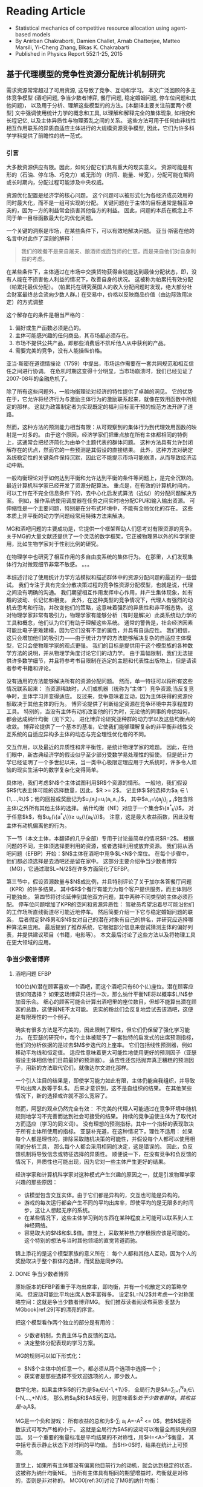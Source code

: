 * Reading Article
- Statistical mechanics of competitive resource allocation using agent-based models
- By Anirban Chakraborti, Damien Challet, Arnab Chatterjee, Matteo Marsili, Yi-Cheng Zhang, Bikas K. Chakrabarti
- Published in Physics Report 552:1-25, 2015

** 基于代理模型的竞争性资源分配统计机制研究

  需求资源常常超过了可用资源, 这导致了竞争、互动和学习。
  本文广泛回顾的多主体竞争模型 (酒吧问题, 争当少数者博弈, 餐厅问题, 稳定婚姻问题, 停车位问题和其他问题)，
  以及用于分析、理解这些模型的的方法。[本翻译主要关注前面两个模型]
  文中强调使用统计力学的概念和工具, 以理解和解释完全的集体现象,
  如相变和长程记忆, 以及主体异质性与物理紊乱之间的关系。
  这些方法可用于任何由非线性相互作用联系的异质自适应主体进行的大规模资源竞争模型,
  因此，它们为许多科学学科提供了前瞻性的统一范式。

*** 引言
大多数资源供应有限。因此，如何分配它们具有重大的现实意义。
资源可能是有形的（石油、停车场、巧克力）或无形的（时间、能量、带宽），分配可能在瞬间或长时期内，分配过程可能涉及中央权威。

资源优化配置是经济学的核心问题。
这个问题可以被形式化为各经济成员效用的同时最大化，而不是一组可实现的分配。
关键问题在于主体的目标通常是相互冲突的，因为一方的利益常会损害其他各方的利益。 因此，问题的本质在概念上不同于单一目标函数最大化的优化问题。

一个关键的洞察是市场，在某些条件下，可以有效地解决问题。
亚当·斯密在他的名言中对此作了深刻的解释：
#+begin_quote
我们的晚餐不是来自屠夫、酿酒师或面包师的仁慈，而是来自他们对自身利益的考虑。
#+end_quote

在某些条件下，主体通过在市场中交换货物获得金钱能达到最佳分配状态，即，没有人能在不损害他人利益的情况下，改善自身的状况。
这被称为帕累托有效分配（帕累托最优分配）。
(帕累托在研究英国人的收入分配问题时发现，绝大部分社会财富最终总会流向少数人群。)
在交易中，价格以反映商品价值（由边际效用决定）的方式调整

这个解存在的条件是相当严格的：
1. 偏好或生产函数必须是凸的。
2. 主体可能感兴趣的任何商品，其市场都必须存在。
3. 市场不提供公共产品，即那些消费后不排斥他人从中获利的产品。
4. 需要完美的竞争，没有人能操纵价格。
亚当·斯密在道德情操论（1759）中提出，市场运作需要在一套共同规范和相互信任之间进行协调。
在危机时期这变得十分明显，当市场崩溃时，我们已经见证了2007-08年的金融危机了。

除了所有这些问题外，一般均衡理论对经济的特性提供了卓越的洞见。
它的优势在于，它允许将经济行为与激励主体行为的激励联系起来，就像在效用函数中所规定的那样。
这就为政策制定者为实现既定的福利目标而干预的规范方法开辟了道路。

然而，这种方法的预测能力相当有限：从可观察到的集体行为到代理效用函数的映射是一对多的。
由于这个原因，经济学家们把重点放在所有主体都相同的特例上，这通常会把经济简化为由单个主题代表的群体问题。
这种方法具有允许封闭解存在的优点，然而它的一些预测是其假设的直接结果。
此外，这种方法对确定系统稳定性的关键条件保持沉默，因此它不能提示市场可能崩溃，从而导致经济活动中断。

一般均衡理论对于如何达到平衡和允许达到平衡的条件等问题上，是完全沉默的。
最近计算机科学家已经开发了资源分配算法。
重点是，在有效的计算机时间内，可以工作在不完全信息条件下的，去中心化启发式算法（近似）的分配问题解决方案。
例如，操作系统使用调度器在任务之间实时地分配CPU和输入输出资源。
可伸缩性是一个主要问题，特别是在分布式环境中，不能有全局优化的存在。
这些本质上非平衡的动力学问题经常用特殊方法来解决。

MG和酒吧问题的主要成功是，它提供一个框架帮助人们思考对有限资源的竞争。
关于MG的大量文献还提供了一个灵活的数学框架，它正被物理界以外的科学家使用，比如生物学家对于性别比例的研究。

在物理学中也研究了相互作用的多自由度系统的集体行为。
在那里，人们发现集体行为对微观细节非常不敏感。
。。。

本综述讨论了使用统计力学方法模拟和描述群体中的资源分配问题的最近的一些尝试。
我们专注于具有完全分散决策过程的竞争性资源分配模型，也就是说，代理之间没有明确的沟通。
我们期望相互作用发挥中心作用，并产生集体现象，如有趣的波动、长记忆和相变。
此外，在这种类型的竞争情况下，代理人有强烈的动机去思考和行动，并改变他们的策略，这意味着强烈的异质性和非平衡态势。
这对物理学家非常有吸引力，物理学家有能够分析（有时是解决）此类系统动力学的工具和概念，他们认为它们有助于理解这些系统。
通常的警告是，社会经济因素可能比电子更难建模，因为它们没有不变的属性，并具有自适应性。
我们相信，这只会增加他们的吸引力——由于统计力学的方法能够解决复杂的自适应主体模型，它只会使物理学家的观点更强。
我们的目标是提供用于这个模型族的各种数学方法的说明，并从物理学角度讨论它们的动力学。
由于篇幅限制，我们无法提供许多数学细节，并且将参考书目限制在选定的主题和代表性出版物上，但是请读者参考书籍和评论。

没有通用的方法能够解决所有的资源分配问题。
然而，单一特征可以将所有这些情况联系起来：
    当资源稀缺时，人们或机器（统称为“主体”）竞争资源;当反复竞争时，主体学习并变得适应。
反过来，竞争意味着互动，因为主体获得的资源份额取决于其他主体的行为。
博弈论提供了判断给定资源在竞争环境中共享程度的工具。
特别的，当没有主体有动机改变他的行为时，无论他的同事的命运如何，都会达成纳什均衡（见下文）。
进化博弈论研究亚种群的动力学以及这些均衡点的收敛。
博弈论提供了一个基本的基准，它使我们能够理解复杂的非平衡非线性交互系统的自适应异构多主体的动态与完全理性优化者的不同。

交互作用，以及最近的异质性和非平衡性，是统计物理学家的难题。
因此，在他们眼中，新古典经济学的假设似乎至少部分受数学易处理性的驱使。
但是统计力学已经证明了一个多世纪以来，当一类中心极限定理应用于大系统时，许多令人烦恼的现实生活中的数学复杂化变得简单。

具体地，我们考虑$N$个主体试图利用$R$个资源的情形。
一般地，我们假设$R$代表主体可能的选择数量，因此，$R >= 2$。
记主体$i$的选择为$a_{i} \in \{1,...,R\}$；他的回报或奖励记为$u_{i}(a_{j})=u_{i}(a_{i},a_{-i})$，
其中$a_{-i}=\{a_j\}_{j \ne i}$包含除主体i之外所有其他主体的选择。
纳什均衡（NE）对应于一个集合$\{a^{*}_{k}\}$，
对于任意$k$，有$u_{k}(\{a^{*}_{k}\})\ge u_{k}(\{a_{k}\})$。
注意，这是最大收益函数，因此没有主体有动机偏离他的行为。

下一节（本文主体，本翻译的几乎全部）专用于讨论最简单的情况$R=2$。
根据问题的不同，主体须选择要利用的资源，或者选择利用或放弃资源。
我们将从酒吧问题（EFBP）开始：$N$主体在酒吧中竞争$L<N$个席位。
在每个步骤中，他们都必须选择是去酒吧还是留在家中。
这部分主要介绍争当少数者博弈（MG），它通过取$L=N/2$在许多方面简化了EFBP。

第三节中，假设资源数量与$N$成比例，并且特别评论了关于加尔各答餐厅问题（KPR）的许多结果，
其中$R$个餐厅有能力为每个客户提供服务，而主体则尽可能独处。
第四节将讨论延伸到其他双方问题，其中两种不同类型的主体必须匹配。
停车位问题增加了KPR的空间和资源异质性：
驾驶员希望沿着尽可能沿他们的工作场所直线街道尽可能近地停车。
然后简要介绍一下它与稳定婚姻问题的联系，
后者假定$N$男和$N$女对自己的潜在对象有自己的排名，并研究应选择哪种算法来应用。
最后提到了推荐系统，它根据部分信息来尝试猜测主体的偏好列表，并提供建议项目（书籍，电影等）。
本文最后讨论了这些方法以及将物理工具在更大领域的应用。


*** 争当少数者博弈
**** 酒吧问题 EFBP
100位($N$)潜在顾客喜欢一个酒吧，而这个酒吧只有60个($L$)座位。潜在顾客应该如何选择？
如果这场博弈只进行一次，那么纳什平衡NE将以概率$L/N$参加音乐会。
细心的顾客可能会计算出酒吧里的座位数目，但却不能算出潜在顾客的总数，这使得NE不太可能。
忠实的粉丝们会反复地尝试去该酒吧，这便是有限理性的一个例子。

确实有很多方法是不完美的，因此限制了理性，但它们仍保留了强化学习能力。
在亚瑟的研究中，每个主体被赋予了一套独特的启发式的出席预测指标，他们的分析依据的是过去$M$步迭代的上座率。
它们包括线性预测器，例如移动平均线和恒定值。
适应性意味着更大可能性地使用更好的预测因子（亚瑟假设主体相信他们目前最好的预测器）。
适应性还包括抛弃真正糟糕的预测因子，用新的方法取代它们，就像达尔文进化那样。

一个引人注目的结果是，即使学习能力如此有限，主体仍能自我组织，并导致平均出席人数等于$L$。
后来才意识到，这不是自组织的结果。
在其他某些情况下，新的选择或许就不那么宽容了。

然而，阿瑟的观点仍然完全有效：
不完美的代理人可能通过在竞争环境中随机规则地学习不完善而达到社会可接受的结果。
持续的竞争迫使主体为了取代对方而适应（学习的同义词）。
没有理想的预测指标，其中一个指标的表现取决于所有主体所使用的指标。
亚瑟补充道，在这种情况下，理性不适用：
如果每个人都是理性的，排除采取随机决策的可能性，并假设每个人都可以使用相同的分析工具，
那么每个人都会采用相同的决定，这是错误的。
因此，负反馈机制将导致信念或特征选择的异质性。
顺便说一下，在没有竞争和负反馈的情况下，异质性也可能出现，因为它对一些主体产生更好的结果。

经济学家和计算机科学家对这种模式产生兴趣的原因之一，就是引发物理学家兴趣的那些原因：
- 该模型包含交互实体。由于它们都是异构的，交互也可能是异构的。
- 游戏的每次运行都会产生不同的平均出席率，即使平均的是无限多的时间步，这让人想起无序的系统。
- 在某些情况下，这些主体学习到的东西在某种程度上可能可以联系到人工神经网络。
- 容易取大的$N$和$L$值。直觉上，采取某种热力学极限应该是可能的。这个特别的想法与当时其他领域的直觉背道而驰。
锦上添花的是这个模型家族的意义所在：
每个人都和其他人互动，因为个人的奖励取决于整个群体的选择，而奖励是同步的。

**** DONE 争当少数者博弈

原始版本的EFBP着重于平均出席率，即均衡，并有一个松散定义的策略空间。
但波动可能比平均出席人数丰富得多。
设定$L=N/2$并考虑一个对称策略空间：这就是争当少数者博弈MG。
我们推荐读者阅读布莱恩·亚瑟为MGbook[ref:29]写的漂亮的序言。

把这个模型看作两个独立的部分是有用的：
- 少数者机制，负责主体与负反馈的互动。
- 决定整体分配表现的学习方案。

MG的规则可以如下形式化：
- $N$个主体中的任意一个，都必须从两个选项中选择一个；
- 获奖者是那些选择不受欢迎选项的人，即少数人。
数学化地，如果主体$i$的行为是$a_{i}\in\{-1,+1\}$，
全局行为是$A=\sum_{j=1}^{N}a_{j}\in\{-N,...,+N\}$，
那么若$a_{i}$和$A$反号，则意味着$i$处于少数者群体，其收益是$-a_{i}A$。

MG是一个负和游戏：
所有收益的总和为$-\sum_{i} a_{i} A=-A^2 <= 0$，若$N$是奇数该式可写为严格的小于。
这就是全局行为$A$的波动可以衡量全局损失的原因。
另一个重要的衡量标准是平均结果的不对称性，用$H=<A>^{2}$衡量，
其中括号表示静止状态下对时间的平均值。
当$H>0$时，结果在统计上可预测。

直觉上，如果所有主体都没有偏离他目前行为的动机，就会达到稳定的状态，这被称为纳什均衡NE。
当所有主体具有相同的期望增益时，均衡就是对称的，否则是非对称的。
MC00[ref:30]讨论了MG的纳什均衡：
- 当所有主体都投掷硬币选择他们的动作时，获得一个对称的NE。
  它对应于$\sigma^{2} = <A^{2}> =N$，这会产生不完美的分配效率。
  另一个对称NE对应于$A=0$的情况（$N$为偶数时）。
- 当$N$为奇数时，若$|A|=1$则获得不对称NE。
  当$n$个主体选择$-1$，$n$个选择$+1$，而剩下的$N-2n$个随机选择时，就会达到这样的均衡。
  类似的均衡有很多。

\subsubsection{Re-inforcement learning and allocation efficiency}
Simple Markovian learning schemes are well suited to familiarize
oneself with the interplay between learning and fluctuations in MGs.
Learning from past actions depends on receiving positive or negative
payoffs, reinforcing good actions and punishing bad ones.  In minority
games, as mentioned earlier, the reward to agent $i$ is $-a_{i}A$. More generally,
  the rewards may be $-a_iG(A)$ where $G$ is an odd function. The original
  game had a sign payoff, i.e. $-a_i\textrm{sign (A)}$, but linear
  payoffs are better suited to mathematics, since they are less
  discontinuous \cite{Oxf1,CMZe00}. Since learning implies playing
repeatedly, it is wise to store some information about the past in a
register usually called the score. After $t$ time steps, the score of
agent $i$ that corresponds to playing $+1$ is
\begin{equation}\label{eq:U_i_M0}
U_{i}(t+1)=-\sum_{t'=1}^{t}\frac{A(t')}{N}=U_{i}(t)-\frac{A(t)}{N}.
\end{equation}
Reinforcement learning is achieved if the probability that agent $i$
plays $+1$ increases when $U_{i}$ increases and vice-versa. It is
common to take a logit model \cite{McFadden},
\begin{equation}\label{eq:PplusP1}
P[a_{i}(t)=+1]=\frac{1+\tanh[\Gamma U_{i}(t)]}{2},
\end{equation}
where $\Gamma$ tunes the scale of reaction to a change of score; in
other words, it is a learning rate. The limit of very reactive agents
$\Gamma\to\infty$ corresponds to Arthur's prescription of playing the
best action at each time step. This defines a simple MG model
introduced and studied in
\textcite{MC00,MarsiliMinMaj,mosetti2006minority,CAM08}. If all the agent scores
start with the same initial condition, they all have the same score
evolution; hence, the dynamics of the whole system is determined by
Eq. \eqref{eq:U_i_M0} without indices $i$,  whose fixed point $U^*=0$ is unstable if $\Gamma>\Gamma_c=2$. In this case, learning takes place too rapidly; a
finite fraction of agents reacts strongly to random fluctuations and
herds on them. This produces bimodal $A$, hence $\sigma^ 2\propto
N^2$. On the other hand, if $\Gamma<\Gamma_c$, fluctuations are of
binomial type, $\sigma^2\propto N$.  To perform better, the agents must
behave in a different way. For instance, more heterogeneity is good: the more non-uniform the initial conditions $U_i(0)$, the smaller $\sigma^2$ and the higher $\Gamma_c$ \cite{MarsiliMinMaj}.

The simple model described above does reach a symmetric equilibrium
which is not of the Nash type; one can think of it as a competitive
equilibrium. How to maximize efficiency is a recurrent theme in the
literature (see Chapter 5 of \textcite{MGbook}). A seemingly small
modification to the learning scheme described helps the agents reach
an asymmetric NE; the key point is self-impact: when evaluating the
performance of the choices $+1$ and $-1$, the agents should account for
their own impact on their payoff. More precisely, the payoff is
$-a_iA=-a_i(a_i+\sum_{j\ne i}a_j)=-1+A_{-i}$, where $A_{-i}=\sum_{j\ne
  i}a_j$: the chosen action on average yields a smaller payoff than
the other one, a generic feature of negative feedback
mechanisms. This is why \textcite{MC00} proposed to modify Eq.\ \eqref{eq:U_i_M0} into
$$ U_{i}(t+1)=U_{i}(t)-\frac{A(t)-\eta a_i(t)}{N},
$$ where $\eta$ allows agent $i$ to discount his own contribution; as
soon as $\eta>0$, the agents reach an optimal asymmetric NE ($|A|=1$).

There is a simpler way to obtain a similar result, however: laziness
(or inertia).  \textcite{Reents} assume that the agents in the
minority do not attempt to change their decision, while those in the majority do
so with fixed probability $p$. The process being Markovian, a full
analytical treatment is possible. Since there are $\frac{N+|A|}{2}$
losers, the number of agents that invert their decisions is proportional to
$pN$. Accordingly, the three regimes described above still exist
depending on $pN$.

Quite nicely, the agents never need to know the precise value of
$A(t)$, only whether they won or not; in addition, the convergence time to
$|A|=1$ is of order $\log N$ when $pN\sim 1$. This performance comes
at a cost: the agents need to choose $p$ as a function of $N$, i.e.,
they need to know the number of players, which assumes some kind of
initial synchronization or central authority.


All the above approaches do not optimize the speed of convergence to
the most efficient state. \textcite{Dhar2011} noticed that for a given
$A(t)$ the probability of switching should be such that the expected
value of $A(t+1)$ is 0, which is achieved when
\begin{equation}
\label{eq:p_Dhar}
p(t)=\frac{|A(t)|-1}{N+|A(t)|}.
\end{equation}
This dynamics holds the current record for the speed of convergence to
$|A=1|$, which scales as $O(\log\log N)$ time steps. As an illustration $\log \log 1001 \simeq 2$.
 The price to pay was of course to give even more information
to the agents: computing $p(t)$ of Eq.\ \eqref{eq:p_Dhar} requires the
knowledge of $N$ and $|A(t)|$.  This kind of dynamics was
extended further in \textcite{Biswas2012}: replacing $|A|-1$ by
$q(|A|-1)$ in Eq.\ \eqref{eq:p_Dhar} allows a dynamical phase
transition to take place at $q_c=2$: when $q>q_c$,
$\sigma^2=\frac{q-q_c}{q}N^ 2$; when $1<q<2$, $|A|$ converges to 1 in
a time proportional to $(q_c-q)^{-1}$, which duly diverges at
$q=q_c$. A similar picture emerges when each agent has his own $q_i$.

Finally, all these types of simple conditional dynamics are very
similar to those proposed in the reinforcement learning literature \cite{sutton1998reinforcement},
although nobody ever made explicit connections. This point is
discussed further in Sec. \ref{sec:mg_alg}.

\subsubsection{Original Minority Game}
\label{sec:mg_std}


The original MG follows the setup of the EFBP: it adds a layer of
strategic complexity to this setup, as the agents choose which
predictors to use rather than what actions to take. More specifically,
a predictor $a$ specifies what to do for every state of the world (which was a vector of past attendance in the EFBP).
For the sake of simplicity, we assume that the set of the states of the world
has $P$ elements. A predictor is therefore a fixed function $a$ that transforms
every $\mu\in\{1,\cdots,P\}$ into a choice $a^\mu\in\{-1,+1\}$, which is nothing else than a vector of binary choices
that the literature on the
MG prefers to call strategies. There are $2^{P}$ of them. Since $P$ does not depend on $N$ in any way this ensures that  that one can define a proper
thermodynamic limit, in contrast with the EFBP. In addition, one already can predict that fluctuations
are likely to be large if there are many more agents than available
strategies: some strategies will be used by a finite fraction of
agents, leading to identical behavior, or herding.

 In the original MG, $\mu$ is a number corresponding to the binary
 encoding of the last $M$ past winning choices, $M$ being the history
 length, hence, $P=2^M$. Note that simple MGs discussed in Sec.
 \ref{sec:mg_P1} will be referred to as $P=1$ henceforth, since $M=0$.

Adaptivity consists of being able change one's behavior and is highly
desirable in a competitive setting. In the original MG, the agents need
therefore at least two strategies to be adaptive; for the sake of
simplicity, we shall only consider here agents with two strategies
$a_{i,s}$ where $s$ can take two values; it is advantageous to denote
them $s_{i}\in\{-1,+1\}$. The case $S>2$ is investigated in e.g.
\textcite{Savit2,MCZe00,CoolenS>2,AdemarS>2}.

In addition, the agents use reinforcement learning on the strategies,
not on the bare actions. One thus attributes a score $U_{i,s}$ to each
strategy $a_{i,s}$ that evolves according to
\begin{equation}\label{eq:U_i_M>0}
U_{i,s}(t+1)=U_{i,s}(t)-a_{i,s}^{\mu(t)}(t)\frac{A(t)}{N},
\end{equation}
where $A(t)=\sum_{i=1}^N a_{i,s_i(t)}^{\mu(t)}$ and $s_i(t)$ denotes
the strategy played by agent $i$ at time $t$. Using also a logit
model, as in Eq.~\eqref{eq:U_i_M0}, one writes for $S=2$
\begin{align}\nonumber
P[s_{i}(t)=+1]&=\frac{e^{\Gamma U_{i,+}(t)}}{e^{\Gamma
    U_{i,+}(t)}+e^{\Gamma U_{i,-}(t)}}\\ &=\frac{1+\tanh[\Gamma
    (U_{i,+}(t)-U_{i,-}(t))/2]}{2}\label{eq:PplusP>1}.
\end{align}

The original MG follows Arthur's `use-the-best' prescription, which
corresponds to $\Gamma\to\infty$, while finite $\Gamma$ was introduced
by \textcite{Oxf1} as an inverse temperature. Extrapolating the
results for $P=1$ in Sec. \ref{sec:mg_P1}, one expects some herding
for $\Gamma$ larger than some value provided that $N$ is ``large
enough''.

Equation \eqref{eq:PplusP>1} shows that the choice of a strategy only
depends on the difference of scores for $S=2$. It is therefore useful to
introduce $Y_i=\Gamma(U_{i,+}-U_{i,-})/2$ and
$\xi_{i}=(a_{i,+}-a_{i,-})/2$; Eq.\ \eqref{eq:U_i_M>0} then becomes
\begin{equation}\label{eq:q_i(t)}
Y_{i}(t+1)=Y_{i}(t)-\Gamma\xi_{i}^{\mu(t)}(t)\frac{A(t)}{N}.
\end{equation}
If one denotes $\omega_{i}=(a_{i,+}+a_{i,-})/2$, the individual action
can be written
\begin{equation}\label{eq:a_omega_xi_si}
a_i(t)=\omega_i^{\mu(t)}+\xi_i^{\mu(t)}s_i,
\end{equation}
 and thus  $A(t)=\sum_{i=1}^N\omega_i^{\mu(t)}+\sum_i\xi_i^{\mu(t)}s_i(t)$,
 which strongly suggests to introduce
 $\Omega^\mu=\sum_i\omega_i^{\mu(t)}$; finally
\begin{equation}\label{eq:A_Om_xi}
A(t)=\Omega^{\mu(t)}+\sum_{i=1}^N\xi_i^{\mu(t)}s_i(t).
\end{equation}

\begin{figure}
\includegraphics*[width=8.5cm]{fig1.pdf}
\caption{Scaled fluctuations $\sigma^2/N$ (filled symbols) and scaled
  predictability $H/N$ (open symbols) as a function of $\alpha=P/N$ for  $P=32$, 64 and 128 (circles, squares and diamonds,
  respectively); averages over 200 samples taken over $200P$ time steps after a waiting time of $200P$ time steps}
\label{fig:s2HRS}
\end{figure}
\textcite{Savit} showed that the control
parameter of the MG is $\alpha=P/N$. In other words, properly rescaled
macroscopic measurables are invariant at fixed $\alpha$ for instance
when both $P$ and $N$ are doubled; this opens the way to systematic
studies and to taking the thermodynamic limit. When performing
numerical simulations, too many papers overlook the need to account
first for the transient dynamics that leads to the stationary state,
and many more that this model has an intrinsic timescale,
$P$. Intuitively, this is because the agents need to explore all
answers from both their strategies in order to figure out which one is
better than the other one. As a rule of thumb, one is advised to wait
for $2000P/\Gamma$ iterations and to take averages over the next $2000P/\Gamma$, or $200P$ each for $\Gamma=\infty$
iterations, although this rough estimate is probably too small near a critical point
(see Sec. \ref{sec:signal-noise}).

Figure \ref{fig:s2HRS} reports scaled fluctuations $\sigma^2/N$ for
various values of $P$ as function of $\alpha$. The generic features of
this kind of plot are the following:
\begin{enumerate}
\item The collapse is indeed excellent, up to finite size effects.
\item In the limit $\alpha\to\infty$, $\sigma^2\to N$, which
  corresponds to random strategy choices; since the latter are
  initially attributed randomly, the resulting actions are also random.
\item In the limit $\alpha\to0$, $\sigma^2\propto N^2$, which means
  that a finite fraction of agents is synchronized, i.e., herds.
\item There is a clear minimum of $\sigma^2/N$ at $\alpha\simeq0.4$
  whose precise location depends on $N$ (see also
  Fig. \ref{fig:signal-noise}).
\end{enumerate}


\textcite{Savit} also note that the average sign of $A$ conditional to
a given $\mu$ is zero for $\alpha<\alpha_c$ and systematically
different from zero for $\alpha>\alpha_c$, which means that there is some predictability in the asymmetric phase.
 Denoting the average of $A$
conditional to $\mu$ as $\left<A|\mu\right>$, one defines a smoother conditional predictability
\begin{equation}\label{eq:H_def}
H=\frac{1}{P}\sum_{\mu=1}^P\left<A|\mu\right>^2.
\end{equation}
 Figure \ref{fig:s2HRS}
reports the behavior of $H/N$ as a function of $\alpha$: there is a
transition at $\alpha_c$ where $H$ is cancelled. In addition $H/N$ behaves in a smooth way close to the transition $\alpha-\alpha_c\ll1$. Since $H$ is a
measure of asymmetry, this behavior is in fact tell-tale of a  second-order phase
transition with broken symmetry. Accordingly, the two phases are known
as {\em symmetric }($H=0$) and {\em asymmetric} ($H>0$), or
(un-)predictable.
\begin{figure}
\includegraphics*[width=8.5cm]{fig2.pdf}
\caption{\label{fig:s2gamma} Scaled fluctuations $\sigma^2/N$ as a
  function of $\Gamma$ at $\alpha=0.1$. Inset: $\sigma^2/N$ vs $\Gamma$; continuous line: prediction from Eq. \eqref{eq:s2_gamma}. Averages of 100 samples.
  From \textcite{MC01}.}
\end{figure}

Provided that the agents are given look-up tables, the presence of a
phase transition is very robust with respect to changes in the choice
of strategies and various sources of noise in the decision-making process.
 \textcite{galla2008transition} show that MGs with look-up
tables $a^\mu$ undergo this kind of phase transition as long as a
finite fraction of the agents behaves as those of the original MG. The
stationary state does not depend on the value of $\Gamma$
 in the asymmetric phase, nor does the location of the phase transition. This is remarkable, as this
parameter was introduced as an inverse temperature, but it is not able to cause a phase transition. In fact,
it is rather the time scale over which the agents average the
fluctuations of their $Y_i$s. In the symmetric phase, however, as
shown in Fig.\ \ref{fig:s2gamma}, the fluctuations decrease when
$\Gamma$ decreases \cite{DosiExp,Oxf1}; this is because adding noise
to the decision process breaks the herding tendency of the agents by
decreasing the sensitivity of the agents to fluctuations of their
payoffs, exactly as in the $P=1$ case. Even more, one can show (see Sec.~\ref{sec:signal-noise})
that the dynamics becomes deterministic when $\Gamma\to0$. In this
limit $\sigma^2/N<1$ for all values of $\alpha$ \cite{MC01}.

Initial conditions, i.e., initial score valuations, have an influence
only the stationary state of the symmetric phase, i.e., on the
emergence of large fluctuations \cite{dhulst2000strategy,Moro1}. The
insights of the $P=1$ case are still valid \cite{MarsiliMinMaj}: large
fluctuations are killed by sufficiently biased initial
conditions. This point will be discussed again in Sec.
\ref{sec:mg_maths}.


\subsection{Mathematical approaches}
Statistical mechanics has been applied successfully to two-player
games that have a large number of possible choices
\cite{galla2013complex,berg1998matrix,berg2000statistical}. The MG
case is exactly the opposite: two choices, but very many players, with
proportionally many states of the world.

\label{sec:mg_maths}
\subsubsection{Algebra: why is there a critical point?}
\label{sec:mg_alg}
Before understanding why $H=0$ for $\alpha<\alpha_c$, it is wise to
investigate why $H=0$ is possible at all \cite{MC01}. From Eq.~\eqref{eq:H_def},
setting $H=0$ requires all conditional averages to be zero, i.e.,
$\left<A|\mu\right>=0$, i.e., from Eq.\ \eqref{eq:A_Om_xi},
\begin{equation}\label{eq:Amu_eq_Om}
\sum_i\xi_i^\mu \left<s_i\right>=-\Omega^\mu.
\end{equation}
It helps thinking of $\left<s_i\right>$ as a continuous variable
$m_i\in[-1,1]$: achieving $H=0$ requires to solve a system of $P$
linear equations of $N$ variables.

This set of equations yields surprisingly many insights on the
stationary state of minority game-like models:

\begin{enumerate}
\item The fact that $\alpha_c\simeq 0.4 < 1$ means that one needs more that $P$ variables to
  solve this set of equations; this is because the $m_i$s are bounded.
\item The control parameter is the ratio between the number of equations and the number
of variables, $P/N$, and not $2^P/N$, i.e., the total
  number of possible strategies per agent.
\item $m_i=0$ $\forall i$ is always a solution if all
  $\Omega^\mu=0$. In other words, if all the agents have two opposite
  strategies, one predicts that $\sigma^2/N=1$ for $\alpha>\alpha_c$,
  and that $\alpha_c=1$; the exact solution confirms this intuition
  \cite{MMM}. What happens for $\alpha<\alpha_c$ is similar whatever
  the distribution of $\Omega^\mu$: the degrees of freedom not needed
  to cancel $H$ allow the agents to herd and synchronize; as a
  consequence, $\sigma^2\propto N^2$.
\item Since $m_i$s are bounded, some agents have $|m_i|=1$ when the
  equations are not satisfied: those agents always play the same
  strategy. They are fittingly called \emph{frozen} \cite{CM99}. Once
  frozen, the contribution of an agent is fixed, hence can be
  incorporated into the fields $\Omega^\mu$. Accordingly, the number
  of degrees of freedom decreases; denoting the fraction of frozen
  agents by $\phi$, the remaining number of degrees of freedom is
  $(1-\phi)N$. At $\alpha_c$, the number of degrees of freedom  must equate $P$,
  i.e., $\alpha_c=1-\phi_c$ \cite{MCZe00,MC01}. This intuition is confirmed by the exact
  solution of the model (see Sec. \ref{sec:replica}).
\item This set of equations specifies which subspace is spanned by the
  dynamic variables in the stationary state
  \cite{MC01}. \textcite{GallaClubbing} noted that as long as the
  dynamics is of the form $Y_i(t+1)=Y_i(t)-\xi_i^\mu F(A(t))$ for some
  function $F$, a similar set of equations is solved by the dynamics;
  however, if $A$ acquires dependence on $i$, or if $Y(t)$ is multiplied by a discount factor, or if a
  constant is added to the payoff, no such set of equations holds and
  no phase transition is found.
\end{enumerate}


\subsubsection{Continuous time}
\label{sec:mg_continuoustime}
\textcite{MC01} derive the continuous-time limit of
Eq.\ \eqref{eq:q_i(t)}. The key idea is to average the payoffs to
agents in a time window of length proportional to the intrinsic time
scale of the system, $P/\Gamma$, thus, to define the continuous time
$\tau=\Gamma t/N$.\footnote{\textcite{Moro1} derives an effective
  dynamics without taking timescales into account, which reproduces the global behavior of $\sigma^2/N$ approximately.} In the
thermodynamic limit, at fixed $\alpha$, $\tau$ becomes
continuous. Finally, setting $y_i(\tau)=\lim_{N,P\to\infty} Y_i(t)$,
one finds
\begin{align}\label{eq:dy}
\frac{dy}{d\tau}&=-\overline{\xi_{i}^\mu\left<A(\tau)|\mu\right>}_y+\zeta_i\\ &=h_i+
\sum_j J_{i,j}\tanh(y_j)+\zeta_i,
\end{align}
where the average $\left<.\right>_y$ is over the distribution of the
$m_i$s at time $\tau$, i.e., depends on the $y_i$s at time $\tau$,
$h_i=\frac{1}{P}\sum_\mu \xi^\mu\Omega^\mu=\overline{\xi^\mu\Omega^\mu}$ and
$J_{i,j}=\overline{\xi_i^\mu\xi_j^\mu}$ and the noise term is
\begin{align}
\left<\zeta_i(\tau)\right>&=0\\ \left<\zeta_i(\tau)\zeta_j(\tau')\right>&=\frac{\Gamma}{N}\overline{\xi_i^\mu\xi_j^\mu\left<A^2|\mu\right>_y\delta(\tau-\tau')}.
\end{align}
This shows that  the dynamics becomes deterministic when $\Gamma=0$,.

The autocorrelation of the noise term does not vanish in the
thermodynamic limit. Even more, it is proportional to the
instantaneous fluctuations, which makes sense: this reflects the
uncertainty faced by the agents, which is precisely $\sigma^2$. This
is in fact a powerful feedback loop and is responsible for the
build-up of fluctuations near the critical point. Deep in the
asymmetric phase, this feedback is negligible, thus
$\overline{\xi_i\xi_j\left<A^2\right>_y}\simeq
J_{i,j}\,\overline{\left<A^2\right>_y}\simeq J_{i,j} \sigma^2$ is a good approximation, which consists of equating the instantaneous volatility to the stationary
volatility. This is fact is a very good approximation over the whole range of $\alpha$.
The noise autocorrelation takes then a form familiar to
physicists,
\begin{equation}
\left<\zeta_i(\tau)\zeta_j(\tau')\right>\simeq
2TJ_{i,j}\delta(\tau'-\tau), \textrm{ with
}T=\frac{\Gamma\sigma^2}{2N}.
\end{equation}
This effective theory is self-consistent: $T$ depends on $\sigma$,
which depends on $y_i$, which depends on $T$. The probability
distribution function $P(\{y_i\})$ in the stationary state is given in
\textcite{MC01}.

The derivation of continuous-time dynamics makes it possible to apply
results from the theory of stochastic differential equations. Using
Veretennikov's theorem \cite{veretennikov2000polynomial},
\textcite{ortisi2008polynomial} derives an upper bound to the speed of
convergence to the stationary state which expectedly scales as
$N/\Gamma$ for $\alpha>\alpha_c$.

\subsubsection{Signal-to-noise ratio, finite size effects and large fluctuations}
\label{sec:signal-noise}
Figure \ref{fig:signal-noise} shows the existence of finite-size
effects near $\alpha_c$. In particular, the larger the system size,
the smaller the minimum value of $\sigma^2/N$ and the smaller the
location of its minimum. To understand why this happens, one has to
take the point of view of the agents, i.e., of their perception of the
world, which is nothing else than Eq.\ \eqref{eq:dy}. The fluctuations
of the score of agents $i$ and $j$ become correlated via their noise
terms if the strength of the latter becomes comparable to that of their payoffs,
i.e., when $K\sqrt{\Gamma J_{i,j}\sigma^2/N}=\sqrt{H/P}$, where $K$ is
a proportionality factor. Since $J_{i,j}\propto P^ {-1/2}$, this
condition becomes, by incorporating $\sqrt{\Gamma}$ into $K$,
\begin{equation}
\frac{H}{\sigma^2}=\frac{K}{\sqrt{P}}.\label{eq:sign-noise-MG}
\end{equation}
\begin{figure}
\includegraphics*[width=8.5cm]{fig3.pdf}
\caption{\label{fig:signal-noise} Top panel: scaled fluctuations
  $\sigma^2/N$ as a function of $\alpha$ for increasing $P$; bottom
  panel: signal-to-noise ratio $H/\sigma^2$ from the exact solution
  together with continuous lines at $K/\sqrt{P}$; $K\simeq 0.39$. From
  \textcite{MGbook}.}
\end{figure}
$H$ and $\sigma^2$ are known from the exact solution for infinite
systems (see Sec.~\ref{sec:replica}). The above intuition is
confirmed by numerical simulations and the exact
solution (Fig.\ \ref{fig:signal-noise}): one sees that the intersection between $K/\sqrt{P}$ and the ratio
$H/\sigma^2$ given by the exact solution predicts the point at which
$\sigma^2/N$ deviates significantly from the exact solution, defined
as the locus of its minimum. Since $H\propto (\alpha-\alpha_c)^2$ for
$\alpha-\alpha_c\ll1$ (see Sec.
\ref{sec:replica}), the size of this region scales as
$N^{-1/4}$. Similar transitions are found in all MGs in which the
noise may acquire a sufficient strength, in particular in market-like
grand-canonical games (see Sec. \ref{sec:mg_markets}); the
procedure to find them is the same: derive continuous time equations,
compute the inter-agent noise correlation strength, and match it with
the drift term. This transition is ubiquitous: it happens
in any model underlaid by a minority mechanism when the agents do not
account for their impact.\footnote{A recent generic result about optimal learning and emergence of anomalous noise when nothing much remains to be learnt leads to comparable results \cite{patzelt2011criticality}.}


\subsubsection{Reduced set of strategies}

A naive argument suggests that herding should occur when a finite
fraction of agents adopt the same strategies, hence that $\alpha=2^
P/N$. The problem lies in the definition of ness: the fraction of
different predictions between strategies $a$ and $b$ is the Hamming
distance
\begin{equation}
d(a,b)=\frac{1+\frac{1}{P}\sum_\mu a^\mu b^\mu}{2}.
\end{equation}
For large $P$, two strategies do not differ by much if they differ by only
one of their predictions. \textcite{ZENews} defines three levels of
sameness: either same ($a=b$), opposite ($a=-b$), or uncorrelated
($d(a,b)=1/2$). Starting from an arbitrary strategy $a$, there are
exactly $2\times 2^M$ strategies that are either same, opposite, or
uncorrelated with $a$ and with each other \cite{CZ98}; this is called
the reduced strategy set (RSS). Forcing the agents to draw their
strategies from this set yields very similar
$\frac{\sigma^2}{N}(\alpha)$ \cite{CZ98}. Now, since
$\sigma^2=N+\sum_{i\ne j}\left<a_ia_j\right>$, the RSS allows to
decouple the correlation term into the contributions of uncorrelated,
correlated and anti-correlated agents; the latter two are known as
herds and anti-herds, or crowds and anti-crowds. Thus, the final value
of the fluctuations can be seen as the result of competition between
herding and anti-herding. This yields several types of analytical
approximations to the fluctuations that explain the global shape of
$\sigma^2/N$ as a function of $\alpha$. More generally, as it reduces
much the dimension of the strategy space, this approach simplifies the
dynamics of the model and allows one to study it in minute details; it
has been has been applied to a variety of extensions
\cite{JohnsonCrowds,JohnsonDeterministic,JohnsonCrowdsTheory,choe2004errordriventransition}.
In addition, when the agents only remember the last $T$ payoffs,
the whole dynamics is Markovian of order $T$; simple analytical formulations give many
insights about the origin of large fluctuations \cite{JohnsonHorizon,satinover2008cycles}.

\subsubsection{The road to statistical mechanics}

A great simplification comes from the fact
that the global shapes of $\sigma^2/N(\alpha)$ and $H/N(\alpha)$ are
mostly unchanged if one replaces the bit-string dynamics of $\mu$s
with random $\mu$ drawn uniformly with equal probability  \cite{Cavagna}.\footnote{It
  was initially believed that only the frequency distribution with
  which each $\mu$ appears had an influence on $H$ and $\sigma^2$
  \cite{CM00}, hence that $\sigma^2$ did not depend on the nature of
  histories in the symmetric phase. Later work showed that finite-size
  effects where responsible for this apparent independence and that
  periodic, random or real histories lead to different $\sigma^2/N$
  (see e.g. \textcite{hung2007effective}). Finally, the exact
  dynamical solution of MGs with real histories was derived in a
  rigorous way in \textcite{CoolenRealHistories}.}

In short, two methods are known to produce exact results: the replica
trick and generating functionals {\em \`a la}
\textcite{DeDominicis}. The replica trick is simpler but less
rigorous; in addition it requires to determine what quantity the
dynamics minimizes, which is both an advantage as this quantity
reveals great insights about the global dynamics and a curse as there
may be no discernible minimized quantity, precluding the use of this
method. Generating functionals consist of rigorous {\em ab initio} calculus
and does not require the knowledge of the minimized quantity, which is
both regrettable and a great advantage (invert the above statements about the replica calculus).
The following account aims at giving the spirit of these methods
and what to expect from them, i.e., their main results, their level of
complexity and their limitations.

For lack of space, we can only give the principles of the methods in
question. Detailed calculus is found in
\textcite{demartino2006statistical}, who deal with statistical
mechanics applied to multi-agent models of socio-economic systems,
\textcite{galla2006anomalous} who review anomalous dynamics in
multi-agent models of financial markets, and the two books on the MG
\cite{MGbook,CoolenBook}.

\subsubsection{Replica}
\label{sec:replica}
The drift term in Eq.\ \eqref{eq:dy} contains the key to determine the
quantity minimized by the dynamics: one can write
$2\overline{\xi_{i}^\mu\left<A\right>}_y=\frac{\partial H}{\partial m_i}$; therefore,
the predictability $H$ is akin to a potential. When $\Gamma=0$, the
dynamics is deterministic and $H$ is a Lyapunov function of the system
and is minimized; when $\Gamma>0$, $H$ still tends to its minimum. A
similar line of reasoning applies to non-linear payoffs $-a_ig(A)$ and
yields more intricate expressions \cite{MC01}.

Let us focus on linear payoffs. Given its mathematical definition, $H$
possesses a unique minimum as long as $H>0$, which determines the
properties of the system in the stationary state. Regarding $H$ as a
cost function, i.e., an energy, suggests to use a partition function
$Z=\textrm{Tr}_{\{m_i\}}e^{-\beta H}$, which yields the minimum of $H$
at zero temperature
\begin{equation}
\min_{\{m_i\}} H=-\lim_{\beta\to \infty}\frac{1}{\beta}\log Z.
\end{equation}
This only holds for a given realization of the game, i.e., for a given
set of agents, which is equivalent to fixed (quenched) disorder in the language of
physics. Averaging over all possible strategy attributions is easy in
principle: one computes
$\left<H\right>_{\{a_i\}}=-\lim_{\beta\to\infty}\frac{1}{\beta}\left<\log
Z\right>_{\{a_i\}}$. Averages of logarithms are devilishly hard to compute,
but the identity $\log Z = \lim_{n\to0}\frac{Z^n-1}{n}$ leaves some
hope: one is left with computing $\left<Z^n\right>_{\{a_i\}}$, which must be
interpreted as $n$ replicas of the same game running simultaneously, each
with its own set of variables. The limit
$n\to0$ is to not to be taken as annihilation, but as analytical
continuation.

Finally, one takes the thermodynamic limit, i.e., $P$, $N\to\infty$ at
fixed $P/N=\alpha$. In this limit, the fluctuations of global
quantities induced by different strategy allocations vanish: the system
is called {\em self-averaging}. In passing, this implies that numerical
  simulations require less samples as the size of the system decreases
  in order to achieve similar error bars.

As usual, one loves exponentials of linear terms when computing
partition functions.  $H$ is a sum of squared terms that are transformed
into linear terms averaged over  Gaussian auxiliary
variables. This finally yields
\begin{equation}
H_0=\lim_{N\to\infty}\frac{H}{N}=\frac{1+Q_0}{2(1+\chi)^2},
\end{equation}
where $Q_0=\lim_{N\to\infty}\frac{1}{N}\sum_{i=1}^Nm_i^2$ measures
strategy-use `polarization' and $\chi$ is the integrated `response' to a
small perturbation. These two quantities are defined as

\begin{align}
Q_0&=1-\sqrt{\frac{2}{\pi}}\frac{e^-\zeta^2}{\zeta}-\left(1-\frac{1}{\zeta^2}\right)\textrm{erf}\left(\frac{\zeta}{\sqrt{2}}\right),\\ \chi&=\frac{\textrm{erf}\left(\frac{\zeta}{\sqrt{2}}\right)}{\alpha-\textrm{erf}\left(\frac{\zeta}{\sqrt{2}}\right)},
\end{align}
where $\zeta$ is determined for $\alpha>\alpha_c$ by
\begin{equation}
\alpha=[1+Q_0(\zeta)]\zeta^2.
\end{equation}
Hence, $\zeta$ is a function of $\alpha$ and determines all the above quantities. Since $\zeta>0$, this equation is easily solved recursively by writing
$\zeta_{n+1}=\sqrt{\alpha/[1+Q_0(\zeta_n)]}$, with $\zeta_0=0.5$.

$H_0=0$ is only possible when $\chi=\infty$, i.e., when the response
function diverges. This happens at the phase transition, which implies
that
\begin{align}
\alpha_c&=\textrm{erf}\left(\frac{\zeta_c}{\sqrt{2}}\right)=0.3374\dots
\end{align}
and that $H\propto (\alpha-\alpha_c)^2$ near the critical point in the
asymmetric phase.

The full distribution of $m_i$ is given by
\begin{equation}
P(m)=\frac{\phi}{2}\delta(m-1)+\frac{\phi}{2}\delta(m+1)+\frac{\zeta}{\sqrt{2\pi}}e^{-(\zeta
  m)^2/2},
\end{equation}
where $\phi=\textrm{erfc}\left(\frac{\zeta}{\sqrt{2}}\right)$ is the
fraction of frozen agents. Incidentally, this confirms that
$\phi=1-\alpha_c$ at the critical point, as guessed in Sec.~\ref{sec:mg_alg}.

The fluctuations $\sigma^2_0=\lim_{N\to\infty}\sigma^2/N$ do not
depend on initial conditions for $\alpha>\alpha_c$ and are given by
\begin{equation}\label{eq:s2RS}
\sigma^2_0=H_0+\frac{1}{2}(1-Q_0).
\end{equation}
The more rigorous generating functionals discussed below reproduce all
the above equations and bring many more insights on the
dynamics. They also show in what limit Eq.\ \eqref{eq:s2RS} is
correct \cite{CoolenOnline}.

The case $\alpha<\alpha_c$ is more complex. The good news is that the above equations
equation are still valid when $\Gamma=0$. By introducing Gaussian
fluctuations around the stationary values of $m_i$, \textcite{MC01}
give the first-order expansion
\begin{equation}
\label{eq:s2_gamma}
\sigma_0^
2=\frac{1-Q_0}{2}\left[1+\frac{1-Q_0+\alpha(1-3Q_0)}{4\alpha}\Gamma+O(\Gamma^2)\right]
\end{equation}
whose validity can be checked in the inset of
Fig.\ \ref{fig:s2gamma}. Furthermore, \textcite{MC00} derive
$\Gamma_c(\alpha)$ above which $\sigma^2$ becomes of order $N^2$. As
shown in Fig.\ \ref{fig:s2gamma}, $\sigma^2/N$ reaches its large value
plateau for a finite value of $\Gamma$; as a consequence, the limit
$\Gamma\to\infty$ can be interpreted as equivalent to {\em large
  enough} $\Gamma$.

Replica calculus has been extended to account for biased initial conditions in the
symmetric phase in an indirect way; for example, the limit of infinite
bias yields $\sigma^2_0\propto \alpha$ for small $\alpha$ \cite{MC01}.

Finally, replica calculus for games with $S>2$ is found in
\textcite{MCZe00}. \textcite{CM00} take into account the diversity of
frequency of the $\mu$ in games with real histories.  Replica calculus
can also be applied to the extensions discussed in Sec.
\ref{sec:mg_ext} that have a discernible cost function.

\subsubsection{Generating functionals}

Generating functionals keep the full complexity of the dynamics of the
model in an elegant way \cite{DeDominicis}. The reasoning is as
follows: the state of a MG at time $t$ is given by the vector of score
differences $\mathbf{Y}=\{Y_{i}\}$; one is thus interested in $P_t(\mathbf{Y})$ and
in its evolution, written schematically as
\begin{align}
P_{t+1}(\mathbf{Y'})&=\int
d\mathbf{y}P(\mathbf{Y})W_t(Y'|Y)\\ W_t(\mathbf{Y'}|\mathbf{Y})&={\prod_i\delta[Y_i'-(Y_i-\Gamma\xi_i
    ^ {\mu(t)}A(t)/N)]},
\label{eq:testYY}
\end{align}
where one recognizes Eq.\ \eqref{eq:q_i(t)} in
Eq.\ \eqref{eq:testYY}. This suggests a way to describe all the
possible paths of the dynamics: the generating functional of the
dynamics is
\begin{equation}
Z[\mathbf{\psi}]=\left<e^{i\sum_t\sum_i\psi_{i,t,}s_{i,t}}\right>_\mathrm{paths,
  disorder},
\end{equation}
from which one can extract meaningful quantities by taking derivatives
of $Z$ with respect to the auxiliary variables, for instance $\partial
Z/\partial \psi_{i,t}=\left<s_i(t)\right>$. An important point is that
the really hard work resides in taking the average over all possible
paths. What is multiplied by $\psi_{i,t}$ can be chosen at will
depending on what kind of information one wishes to extract from
$Z$. In addition, it is very useful to add a perturbation to the
dynamical equations, so that
$W_t(\mathbf{Y'}|\mathbf{Y})={\prod_i\delta[Y_i'-(Y_i-\xi_i^{\mu(t)}
    A(t)/N)+\theta_{i,t}]}$: taking derivatives of $Z$ with
respect to $\theta_{i,t}$ yields response functions of the system.

Nothing prevents in principle to include the dynamics of $\mu$ and
thus solve the full original MGs. Given the length of the calculus, it
is worth trying to simplify further the dynamics of $\mu$ and $s_i$ by
assuming that the agents update $s_i(t)$ every $P$ time steps, and
that the $\mu$'s appear exactly once during this interval. This is
called the batch minority game \cite{Moro1}, while the update of the
$\{s_i\}$'s at each time step is referred to as on-line. Crucially,
once again, the global shape of $\sigma^2$, $H$ and $\phi$ are left
intact. Batch games lead to a simpler $W$, which reads now
$W_t(\mathbf{Y'}|\mathbf{Y})=\prod_i\delta[Y_i'-(Y_i-\overline{\xi_i
    A/N})+\theta_{i,t}]$.


The calculus is long: after putting the last Dirac and Heaviside
function in an exponential form, and removing all the non-linear terms
of the argument of the exponential with auxiliary variables, one
performs the average of the disorder (i.e., strategy assignment) and
then take the thermodynamic limit. One is then usually rewarded by the
exact effective agent dynamics
\begin{equation}\label{eq:eff_dyn}
Y(t+1)=Y(t)+\theta-\alpha\sum_{t'\le
  t}(\mathbbm{1}+G)_{tt'}^{-1}\textrm{sgn}\,Y(t')+\sqrt{\alpha}\eta(t),
\end{equation}
where $G_{tt'}=\lim_{N\to\infty}\frac{1}{N}\sum_i\frac{\partial
}{\partial \theta_{i,t}}\left<s_i(t')\right>_\mathrm{paths, disorder}$
is the average response function of the spins encoding strategy choice
at time $t$ to a perturbation applied at an earlier time $t'$ and
$\eta$ is a Gaussian zero-average noise with correlation given by
$\left<\eta_t\eta_{t'}\right>=\Sigma_{tt'}$, where
$\Sigma=(\mathbbm{1}+G)^{-1}(\mathbbm{1}+C)(\mathbbm{1}+G^\top)^{-1}$ and
$C_{tt'}$ is the average spin autocorrelation between time $t$ and
$t'$.  This equation is not that of a representative agent, but is
representative of all the agents: one agent corresponds to a given
realization of the noise $\eta(t)$.

A further difficulty resides in extracting information from
Eq.\ \eqref{eq:eff_dyn}. In the asymmetric phase, one exploits the
existence of frozen agents, for which $Y(t)\propto t$ and assumes that
the stationary state correspond to time translation invariance
$X_{tt'}=X(t-t')$ for $X\in{G,C,D,\Sigma}$.  Thus, introducing the
notations $\tilde{X}=\lim_{t\to\infty}X/t$ and $\hat
X=\lim_{t\to\infty}\frac{1}{t}\sum_{t'\le t}X(t')$,
\begin{equation}
 \tilde Y=-\frac{\alpha}{1+\chi}s+\sqrt{\alpha}\hat{\eta},
\end{equation}
where $\hat{\eta}\sim\mathcal{N}(0,(1+\chi)^{-2}(1+Q_0)))$, and
$Q_0=\hat{ C}$ and $\chi=\hat{tG(t)}$ correspond to the quantities
defined in the replica section; note that generating functions give a
precise mathematical definition of $\chi$. After some
lighter computations, one recovers all the equations of the replica
calculus; in addition, one also can discuss in greater rigor the
validity of simple expressions for $\sigma^2_0$.  The symmetric phase
still resists full analysis \cite{demartino2011nonergodic}, which
prompted the introduction of a further simplified MG, of the spherical
kind \cite{galla2003dynamics} (see Sec.~\ref{sec:mg_ext}).

The above sketch shows that the dynamics is ever present in the
equations; reasonable assumptions about some quantities may be made regarding their time
dependence or invariance, etc. This method allows one to control the
approximations; it has confirmed the validity of the continuous time
equations and of the effective theory introduced in Sec.
\ref{sec:mg_continuoustime}.

The original MG gradually yielded to the power of generating functionals: first
batch MGs \cite{CoolenBatch}, then on-line MGs with random histories
\cite{CoolenOnline}, then on-line MGs with real histories
\cite{CoolenRealHistories}, which is a genuine mathematical {\em tour
  de force}; the case $S>2$ is treated in \textcite{CoolenS>2} and was later
simplified in \textcite{AdemarS>2}.

\subsection{Modifications and extensions}
\label{sec:mg_ext}
The MG is easily modifiable. Given its simplicity and many
assumptions, a large number of extensions have been devised and studied.  Two types
of motivation stand out: to determine in what respect the global
properties, e.g. herding, phase transition, etc., depend on the
strategy space and learning dynamics, and to remedy some shortcomings
of the original model.

\subsubsection{Payoffs}

The original MG has a binary payoff, which is both a curse for exact
mathematical methods and a blessing for ad-hoc combinatorial
methods. \textcite{MC01} show how to derive the quantity minimized by a
MG with a generic payoff function $-a_iG(A)$; \textcite{C04} extends
this argument to explain why the location of the critical point is
independent on $G(A)$ as long as $G$ is odd \cite{SavitPayoff}, which
is confirmed in \textcite{papadopoulos2009theory}, who solved the
dynamics of the game for any payoff with generating functionals and
add that $G$ should also be increasing (see also Sec.~\ref{sec:mg_markets}).
The dynamics of the symmetric phase does
depends on the choice of payoff. For instance the game becomes
quasi-periodic only when a sign payoff is used
\cite{CM99,galla2005strategy}, and only for small enough $\alpha$
\cite{liaw2007three}.

From a mathematical point of view, the majority game can be considered
a MG with another payoff; $H$ is now maximized, in a way reminiscent
of Hopfield neural networks \cite{hopfield1982neural}, which makes
possible to use replicas \cite{kozlowski2003majGame} and generating
functionals \cite{papadopoulos2009theory}. Mixing minority and
majority players also yields to mathematical analysis
\cite{deMGM03,papadopoulos2009theory} and is discussed further in
Sec. \ref{sec:mg_markets}.


\subsubsection{Strategy distributions}

The thermodynamic limit only keeps the two first moments of the
strategy distribution $P(a_{i}^{\mu})$ (a consequence of the central
limit theorem). Its average must be rescaled, $\left\langle
a\right\rangle =\gamma/\sqrt{N}$, in order to avoid divergences; the
location of the critical point depends on both variance and average of
$P(a)$ \cite{CCMZ00,CMO03}.

The agents may draw their strategies in a correlated manner; for
instance, an agent may draw a first strategy at random as before, but
he chooses his second one so that $P(a_{i,1}^\mu=a_{i,2}^\mu)=c$, with
$c\in[0,1]$ \cite{MMM,garrahan2001correlated,galla2005strategy}.

Strategies may be used in a different way: \textcite{Oxf1} propose to
perform an inner product between a given strategy, considered a
vector, and a random vector living on the unity sphere; this model is
solved in \textcite{coolen2008inner}.

Sec.~\ref{sec:mg_markets} deals with strategies that also contain a
`zero' choice, i.e., the possibility to refrain from playing.

\subsubsection{Spherical Minority Games}

A special mention goes to spherical MGs \cite{galla2003dynamics} whose
dynamics is exactly and explicitly solvable in all phases while
keeping almost the same basic setup of the original MG; when using a generating function for the latter,
calculus is hindered by the non-linearity of
$s_i(t)=\textrm{sgn}\,Y_i(t)$: the boldest way to remove it is to set
$s_i=Y_i$. Because of Eq. \eqref{eq:a_omega_xi_si}, the agents may now
use any linear combination of their two strategies. Since $Y_i(t)$ may diverge, one adds the
spherical constraint $\sum_is_i^2=r^ 2N$.  This family of models also
undergoes phase transitions; its phase space $(\alpha,r)$ has a quite
complex structure.

Many extensions to the MG have been made spherical, thus, duly solved
\cite{galla2003dynamics,galla2005stationary,galla2005strategy,papadopoulos2008market,bladon2009spherical,demartino2011nonergodic}.

\subsubsection{Impact of used strategies  and Nash equilibrium}

The agents have several strategies to choose from and use only one at
a time.  A key point to understand why the agents fail to control the
fluctuations better in the symmetric phase is the difference of
expected payoff between the strategies that an agent does not use, and
the one that he plays. The discussion parallels that of the $P=1$ case
(see Sec.~\ref{sec:mg_P1} ): separating the contribution of trader
$i$ from $A$ in Eq.\ \eqref{eq:U_i_M>0} shows once again that self
impact results in payoffs that are biased positively towards the
strategies not currently in use and explains why all the agents are
not frozen in the original MG. Agents may experience difficulties in
estimating their exact impact; hence, \textcite{MCZe00} proposed to
modify Eq.\ \eqref{eq:U_i_M>0} to
\begin{equation}\label{eq:U_i_M>0_withimpact_eta}
U_{i,s}(t+1)=U_{i,s}(t)-a_{i,s}^{\mu(t)}(t)A(t)/N+\eta\delta_{s,s_i(t)}.
\end{equation}
Remarkably, the agents lose the ability to herd as soon as $\eta>0$:
$\sigma^2/N$ is discontinuous at $\eta=0$ in the symmetric phase; a
Nash equilibrium is reached for $\eta=1$ and all the agents are
frozen; there are exponentially (in $N$) many of them
\cite{demartino2001replicasymbreaking}; the one selected by the
dynamics depends on the initial conditions. The agents minimize
$H_\eta=(1-\eta)H+\eta\sigma^2$, which coincides with $\sigma^2$ when
$\eta=1$.  \textcite{MCZe00} noted that the difference between $H$ and
$\sigma^2$ is similar to an Onsager term in spin glasses
\cite{MPV}. When $H_\eta$ has no more a single minimum, the replica
calculus is more complex; one needs to use the so-called 1-step
replica symmetry breaking assumption (1-RSB) \cite{MPV}.
\textcite{demartino2001replicasymbreaking} applies this method and reports
the line at which $H_\eta$ ceases to have a single minimum, also
known as the de Ameilda-Thouless (AT) transition line
\cite{AT1978}. \textcite{AdemarHeimel} use generating functionals to solve the dynamics of
Eq.~\eqref{eq:U_i_M>0_withimpact_eta} and discuss this transition from
a dynamical point of view by focusing on long-term memory and time
translation invariance. A simpler way to compute the AT line is given
in \textcite{MGbook}.



\subsubsection{Time scales and synchronization}


The original MG has two explicit intrinsic time scales, $P$ and
$\Gamma$, which are common to all the agents. There is a third one,
the time during which a payoff is kept in $y_i$, and is infinite by
default. Introducing a finite payoff memory  is easy if one discounts exponentially
past payoffs, which amounts to writing
\begin{equation}
U_{i,s}(t+1)=U_{i,s}(t)\left(1-\frac{\lambda}{P}\right)-a_{i,s}^{\mu(t)}(t)\frac{A(t)}{N},
\end{equation}
where $\lambda\in[0,P]$ and the factor was chosen so as to introduce
$\lambda$ as a separate timescale; the typical payoff memory length
scales as $1/\lambda$ for small $\lambda$. This seemingly
inconspicuous alteration of the original dynamics changes very little
the dynamics of the asymmetric phase. It does however solve the
problem of non-ergodicity of the symmetric phase since initial score
valuations are gradually forgotten \cite{CDMP05}. Unfortunately, it
also has a great influence on analytical results, since an
infinitesimal $\lambda$ has so far prevented from obtaining any mathematical insight about the stationary state from
generating functionals: they still yield the exact effective agent
dynamics but nobody has found a way to extract information about the
stationary state because there are no more frozen agents
\cite{CDMP05,demartino2011nonergodic}. The spherical MG with payoff
discounting is of course exactly solvable with this method
\cite{bladon2009spherical,demartino2011nonergodic}. Replicas can be
applied in some cases: \textcite{marsili2001learning} study an MG with
impact and discounting; the quantity minimized by the dynamics is now
$\sigma^ 2+\frac{\lambda}{\Gamma}\sum_i
[\log(1-m_i^2)+2m_i\tanh^{-1}(m_i)]$; as the ratio $\lambda/\Gamma$
 between the memory and learning timescales increases,
the system undergoes a dynamical phase transition at
$\lambda/\Gamma\simeq 0.46$ between a frozen RSB phase and a phase in
which it never reaches a Nash equilibrium. Finally, the case $P=1$ is
easily solved with $\lambda>0$. For instance the critical learning
rate is $\Gamma_c=2-\lambda$: forgetting the past destabilizes the
dynamics as this decreases the effective over which past payoffs are averaged \cite{mosetti2006minority}.


There is converging evidence that human beings act at widely different
timescales in financial markets
\cite{LilloUtility,zhou2012strategies}.\footnote{The burstiness of
  human activity is another explanation to heavy-tailed activity of
  agents \cite{BarabasiActivity}.} In the context of the MG, they may
therefore differ in $P$, $\Gamma$ or
$\lambda$. \textcite{mosetti2006minority} split the populations in
subgroups that each have a different set of $\Gamma$ and/or $\lambda$,
for $P=1$: it turns out that it is advantageous to have a smaller
$\Gamma$ and a larger $\lambda$. In other words, to learn as little as possible
and to forget it as soon as possible, i.e., to behave as randomly as
possible. This makes senses, as a random behavior is a Nash equilibrium. Heterogeneity of $P$ is
studied e.g. in
\textcite{CZ97,CZ98,SavitPayoff,JohnsonEnhancedWinnings,MMM}.

Another way to implement heterogeneous time scales is to assume
introduce the possibility of not doing anything for some $\mu$, i.e.,
to generalize the probability distribution of $a_{i,s}^\mu$ to
$P(a)=f[\delta(a-1)/2+\delta(a+1)/2]+(1-f)\delta(a)$ \cite{Piai}; each
agent has an intrinsic frequency $f$ drawn from a known distribution;
agents that play frequently are less likely to be frozen. Replicas
\cite{Piai} and generating functionals \cite{demartino2003dynamics}
solve this extension.

Finally, the MG assumes perfect synchronization, which is a strong
assumption, but a useful one. Note that introducing frequencies as
discussed above is a cheap way to build partial synchronicity,
especially for small average value of
$f$. \textcite{mosetti2009structure} proposed a way to fully
desynchronize agent-based models; the maximally asynchronous MG keeps
its phase structure provided that the temporal structure of
interaction is not too noisy.

\subsubsection{Learning algorithm}

The common rationale of all learning schemes is that using them should
{\em a priori} improve the realized payoffs. Quite remarkably, the
literature on the MG has mainly considered variations of the theme
of the logit model, most often fixed  look-up tables, and simple
ad-hoc Markovian algorithms, ignoring the rest of the vast
reinforcement learning (RL) literature, which in passing goes against
the golden rule of learning: agents (including researchers) should
find the balance between learning and exploration
\cite{catteeuw2012heterogeneous}; see
\textcite{sutton1998reinforcement} for a superb review written at the
time of the introduction of the MG. In particular, $Q$-learning is
currently thought to mimic very well how human beings learn;
see \textcite{montague2006imaging} for a review. It consists in exploiting optimally the
relationship between one's actions at time $t$ and the payoff at
future time $t+1$, conditionally on the states of the system at times
$t$ and $t+1$: the payoffs at time $t$ therefore also comprise some
future expected payoffs. The definition of states and actions are to
be chosen wisely by the authors: \textcite{MG-Qlearning} use look-up
tables $a_{i,s}^\mu$; the possible actions and state space are the
choice of strategy; this means that agent $i$ chooses $s_i(t)$ according
to a $Q$-learning rule; the resulting fluctuations are very similar to a
Nash equilibrium for look-up tables, though nobody has ever checked it accurately.
\textcite{catteeuw2012heterogeneous} assume instead that the state is
$\mu(t)$ (real histories) and possible actions are $\{-1,+1\}$; they
also assume that the resource level $L(t)$ is a sinusoid and show that
$Q$-learning does very well in this
context. \textcite{catteeuw2009learning} considers a $P=1$ setting and
shows that $Q$-learning also converges to the Nash equilibrium $|A|=1$,
as do other very simple schemes from RL literature that are close to
the ad-hoc ones discussed in Sec. \ref{sec:mg_P1}; interestingly,
using $Q$-learning is a dominant strategy if the agents may select
their RL scheme by Darwinian evolution. No analytical results have so far been
reported about these alternate RL schemes, although obtaining some
seems within reach.

Strategy exploration by the agents, i.e., letting the agents evolve
badly performing strategies, has been investigated in MG literature: a
look-up table is akin to a DNA piece of code, hence changing it is
akin to genetic mutations. \textcite{CZ98,SavitEv1} let the worst
performing agents replace their strategies, either at random, or by
cloning those of the best players;
\textcite{Sysi-Aho2003a,Sysi-Aho2003b,Sysi-Aho2003c,Sysi-Aho2004a} give
to the agents the possibility of hybridization and genetic crossover of their own strategies; \textcite{CZ97,SavitEv2} allow
the agents to choose their memory length. In all these papers,
strategy exploration is beneficial to the agents and to the system as
a whole, and sometimes spectacularly so,
see \textcite{Sysi-Aho2003a,Sysi-Aho2003b,Sysi-Aho2003c,Sysi-Aho2004a}.


In \textcite{Kinzel}, \textcite{Kinzel2}, \textcite{kinzel2002interacting}, the agents use
simple neural networks (perceptrons); the authors derive an analytical
expression for $\sigma^2$ as a function of the learning rate. They
also note that the neural networks have the peculiar task
of anti-learning, which tends to produce seemingly random outputs,
and discuss a possible application to cryptography.


%\subsubsection{Wealth distribution and competition}
%
%The upper centiles of wealth distribution are known to be
%Pareto-distributed (see e.g. \textcite{Yakovenko2009,Chakrabarti2013}).
%Various explanations have been put forward, one of which is the competition
%among peers. Wealth distribution in the original MG is not
%Pareto-distributed, even at the critical point. However, zero-sum MGs
%with a lottery-like payoff do produce Pareto tailed wealth
%distribution: the agents contribute a fixed fraction $\epsilon$ of
%their wealth $c_{i}(t)$ to a common pot that is shared among winners
%{\em pro rata} of their investment. If the payoff function in the
%score evolution equations is the sign function, Pareto wealth
%distributions emerge, whose exponents depend on the parameters
%\cite{tanaka2006minority,tokuoka2006realistic}.

\subsection{Minority Game and financial markets}
\label{sec:mg_markets}



The connection between financial markets and MGs is both strikingly
intuitive and deceptively hard to formalize clearly. At a high level,
it rests on the following observations:
\begin{enumerate}
\item Financial markets are competitive and their dynamics is similar
  to Darwinian evolution \cite{ZMEM,FarmerForce,lo2004adaptive}.
\item They are negative sum games, if only because of transaction
  costs.
\item They tend to have bursts of fluctuations (called volatility in
  this context).
\item They tend to be almost unpredictable because traders (human beings or algorithms)  tend to exploit and reduce price predictability.
\end{enumerate}

So far, the MG has all the ingredients needed to model the dynamics of
a model of price predictability dynamics, except a price
dynamics. Since $A$ is an excess demand or offer of something, assume
for the time being that it has some relationship with price evolution
(this point is discussed at length below). Then Fig.\ \ref{fig:s2HRS}
provides a very appealing scenario for the emergence of large
fluctuations in financial markets: predictable prices correspond to
mild fluctuations are bound to attract more traders who then
reduce $H$; once the signal-to-noise ratio becomes too small, the
agents herd on random fluctuations and produce large fluctuations. Large price fluctuations are therefore due
to too a small predictability. In other words, markets are stable as
long as they are predictable and become unstable if the
traders (i.e., money) are in play. \textcite{MarsiliInstabMarkets} also
  find the existence of a critical amount of invested capital that
  makes markets unstable in a very different model. This suggests in
turn that real markets should hover over  a critical point, which
explains periods of quiescence and periods of large fluctuations.

One of the shortcomings of the above picture is that $N$ is fixed in
the game, which implies some sort of adiabatic approximation. Adaptive
agents should be able to decide by themselves when they are willing to
play.\footnote{Players that decide not to take part to a game are
  called loners in game theory. Allowing for this possibility changes
  much the dynamics of even simple games, see e.g.,~\textcite{HauertLonerPRL}.} In a
financial market context, the agents must not only decide which is the
best strategy to play, but also if it is worth using it. In other words,
the agent's decision should rest not only on payoff differences
(e.g. $Y_i$), but also on the value of $U_{i,s}(t)$
\cite{SZ00,J99,J00}: this leads to the Grand Canonical MG (GCMG), in
which a reservoir of agents may or may not play  at a given time step
depending on whether one of their trading strategies is perceived as
profitable. This, in fact, mimics precisely for instance how
quantitative hedge funds behave. The learning algorithms that
  they apply are hopefully more sophisticated; for instance, some of
  them try to account for their impact on the price dynamics when
  backtesting a strategy.

  In the simplest version of the GCMG, the
agents have only one trading strategy $a_i^\mu$ and the possibility of
not playing; this is equivalent to having two strategies, one drawn at
random, and the zero strategy $a_0^\mu=0$ $\forall \mu$
\cite{CM03}. The score difference dynamics is
\begin{equation}
Y_i(t+1)=Y_i(t+1)\left(1-\frac{\lambda}{P}\right)-a_i^\mu(t)\frac{A(t)}{P}-\frac{\epsilon}{P}.
\end{equation}
The last term is a benchmark, i.e., the value attributed to not
playing. It is the sum of the interest rate and transaction costs, and
possibly of the willingness to play of a given agent. When
$\lambda=0$, $\epsilon=0$ does not make sense since an agent that
comes in and then goes out of the game experiences a sure net loss.
The typical timescale of the GCMGs is proportional to
$P/(\Gamma\epsilon\lambda)$.

Since the GCMG is a negative sum game, all the agents stop playing
after a while if the score memory length is large enough. In other
words, they need to feed on something. \textcite{MMM} introduce
additional agents with fixed behavior, called producers, who use the
markets for other purposes than speculation. The producers play a
negative sum game, but a less negative one thanks to the speculators,
which may play a positive game thanks to the producers. This defines a kind of market ecology
best described as a symbiosis \cite{MMM,ZMEM,CCMZ00}. One assumes that there are $N_s$ speculators and $N_p$ producers.

For $\lambda=0$ and $\epsilon=0$, this model possesses a semi-line of
critical points $n_s=N_s/P>n_s^c(P)$: in other words, it is in a critical state as soon as there are
enough speculators in the reservoir. The signal-to-noise transition is
still present, which leads to anomalous fluctuations: using the method
described in Sec. \ref{sec:signal-noise}, one finds
\begin{equation}
\frac{H}{\sigma^2}+2\epsilon\sqrt{{H}{P}}\frac{P}{\sigma^2}+\epsilon\frac{P}{\sigma^2}\simeq
\frac{K}{\sqrt{P}},
\label{eq:condvolclus}
\end{equation}
which is confirmed in Fig.~\ref{fig:gcmg_signalnoise}; when
$\epsilon=0$, one recovers Eq.~\eqref{eq:sign-noise-MG}, thus
$\sigma^2/N$ behaves as in Fig.~\ref{fig:s2gamma}. When $\epsilon>0$,
the region of anomalous fluctuations shrinks as the system size
diverges; see \textcite{CM03,galla2006anomalous} for more details.
The $P=1$ version of the GCMG has additional instabilities compared to
a standard $P=1$ MG \cite{CAM08}.

Not only the distribution of $A$ becomes anomalous, but the strength
of fluctuations acquires a long memory. This is a feature generically found in MGs where agents can modulate their activity, either by re-investing a fraction of their gains, or by deciding to trade or not to trade. This result is even more generic:  \textcite{BouchaudGiardina} shows that {\em any} model in which the agents decide to trade or not depending on the sign of a random walk acquires automatically long memory in its activity and, by extension, to volatility. In the case of market-like MGs, whether to trade or not is based on the trading performance of a strategy. The agents that switch between being active and inactive have a strategy score that is very well approximated by a random walk.

\begin{figure}
\includegraphics*[width=8.5cm]{fig4.pdf}
\caption{\label{fig:gcmg_signalnoise} Top panel: Scaled fluctuations
  $\sigma^2/N$ versus $n_s=N_s/P$, where $N_s$ is the number of
  speculators and $N_p=P$ is the number of producers, shown for
  various system sizes $PN_s=1000$ (circles), $2000$ (squares),
$4000$ (diamonds), $8000$ (up triangles) and $16000$ (left triangles).
Continuous line is exact solution for infinite systems.
Bottom panel:  LHS of Eq.~\eqref{eq:condvolclus} (continuous line) from
the exact solution and $K/\sqrt{P}=K(n_s/L)^{1/4}$ (parallel dashed
lines) as a function of $n_s$ ($K\simeq 1.1132$ in this plot).
The intersection defines $n_s^c(P)$. Inset: Collapse plot of
$\sigma^2/N$ as a function of $n_s/n_s^c(P)$.
  From \textcite{CM03}.}
\end{figure}

The two possible actions $-1$ and $+1$ (and possibly $0$) may mean sell and
buy, respectively. In that case $A$ is an excess demand, which has an
impact on price evolution; \textcite{J00} use a linear price impact
function \cite{FarmerImpact,ContBouchaud}, $\log p(t+1)=\log
p(t)+A(t)$. This implies that $A$ is a price return.

But this raises the question of why the traders are rewarded to sell
when the majority buys, and reversely. There are two answers to
this. First, when an agent makes a transaction, being in the minority
yields on average a better transaction price \cite{MGbook}. Why should
an agent transact at every time step, then, unless he is a market
maker?\footnote{Market makers are special traders whose task is to
  propose transactions for buyers and sellers simultaneously, like
  {\em bureaux de change} for foreign exchange; they are thus most
  likely to transact very often.} \textcite{MarsiliMinMaj} argued that
the agents do not know which price they will obtain when they trade,
thus that they need to form expectations on their next transaction price:
the agents who believe that the price follows a mean-reverting process
play a minority game, while those who believe that prices changes are
persistent play a majority game. \textcite{deMGM03} therefore
introduced a model with minority and majority traders and give its
solution with replica and generating functions, later generalized in
\textcite{papadopoulos2009theory}.

There remains, however, an inconsistency: predictability is linked to
speculation, but the agents cannot really speculate, as their actions
are rewarded instantaneously.  This is why \textcite{BouchaudGiardina,dollargame}
proposed to reward current actions with
respect to future outcomes, i.e., $a_i(t)A(t+1)$: this is a delayed
majority game whose peculiarity is that the agents active at time $t$ also play at time
$t+1$; it is known as the \$-game. The nature of this game depends on the sign of the
autocorrelation of $A(t)$: an anticorrelated $A$ causes an effective
minority game, and reversely; left alone, \$-game players tend to be
equivalent to majority players \cite{ferreira2005real,satinover2008cycles}. \textcite{BouchaudGiardina}define a more  realistic model and show that the price may be periodic (i.e., produce bubbles and crashes), stable, or intermittent (i.e. realistic) depending on the ratio $\Gamma/\lambda<~0.4$  and the contrarian/trend-following nature of the strategies.

And yet, modeling speculation must include at least two time steps:
its somehow counter-intuitive salient feature is that one possibly
makes money when waiting, that is, when doing
nothing. \textcite{ferreira2005real} stretched single time-step
look-up tables to their limit by assuming that agent $i$ whose action
was $a_i(t)$ at time $t$ must play $-a_i(t)$ at time $t+1$. If all
agents act synchronously, $A(t+1)=-A(t)$ and the \$-game becomes a
minority game. When some people act at even times and the others at
odd times, the nature of the market is more complex: in a mixed
population of minority/majority/\$-game players, the game tends to be
a minority game.

Modeling speculation requires to walk away from single time-step look-up tables. One
wishes however to keep a discrete number of states, which makes it
easy to define price predictability. \textcite{C05} still assumes that
the market states are $\mu(t)\in\{1,\cdots,P\}$, either random or
real; an agent can only recognize a small number of market states and may only
become active when $\mu(t)$ is one of them; he may invests between
pairs of patterns if he think it worthwhile. Accordingly, global price
predictability is now defined between all pairs of market
states. Price fluctuations, predictability and gains of speculators as a
function of the number of speculators are very similar to those of
GCMGs.

We believe therefore that the MG is the correct fundamental model to
study the dynamics of predictability, hence market ecology and their
influence on price fluctuations. Reversely, any correct model must
contain agents that learn, exploit and reduce predictability; it
therefore contains some kind of minority mechanism, be it explicit or
hidden. For instance, \textcite{hasanhodzic2011computational}
introduced independently a model of agents learning price
predictability associated to a given binary pattern and study how
information is removed; it is best described as a minority
game. Another attempt to define {\em ab initio} a model with producers
and speculators in which the speculators remove
predictability \cite{patzelt2012unstable} is equivalent to the MG defined
in \textcite{galla2009minority}.

All MG models are able to reproduce some stylized facts of financial
markets; notably $P(A)\propto A^{-\gamma}$ and
$\left<|A(t)||A(t+\tau)|\right>-\left<|A|\right>^ 2\propto \tau^
{-\beta}$ allow their agents to modulate their investments
according to their success, as for instance GCMGs. In addition, evolving capitals and reinvestment have the
same effect and lead to power-law distributed $A$ at the critical
point for $S=2$ \cite{CCMZ00}, as well as for $S=1$
\cite{galla2009minority}. At this critical point, anomalous fluctuations are not finite size
effects. Even better, generating functionals solve the $S=1$ model; what
happens at the critical point awaits further investigations.

Since the dynamics of market-like MGs is reasonably well-understood, one
may probe how it reacts to dynamical perturbations. The effect of
Tobin-like taxes in a GCMG is akin to increasing the baseline
$\epsilon$; not only it reduces the occurrence of anomalous
fluctuations in the stationary state, but the dynamical decrease of
anomalous fluctuations in reaction to a sudden increase of $\epsilon$
is very fast \cite{bianconi2009tobin}. On the other hand,
\textcite{papadopoulos2008market} introduced a constant or periodic
perturbation to $A(t)$ in a spherical MG; the effect of such a
perturbation is counter-intuitive:  $A(t)$ may lock-in in
phase with the perturbation, which increases fluctuations.  A third
work investigated the effect of a deterministic perturbation that lasts for
a given amount of time in the non-spherical GCMG; this corresponds
to a sometimes long series of transactions of the same kind (e.g., buy) known as
meta-orders; see \textcite{BouchaudFarmerLillo} for a review. Using
linear response theory and results from the exact solution of the
game, \textcite{barato2011impact} computed the temporal shape of the
impact on the price to expect from such transactions.

There is yet another way of understanding the relationship between the
MG and financial markets \cite{C05}: on a abstract level, $A(t)=0$ corresponds to
perfect coordination, as it is an equilibrium between two opposite
actions. These two actions may be to exploit or not  gain
opportunities, labeled by $\mu$. If too few
traders exploit it, more people should be tempted to take this
money-making opportunity; if there are too many doing so, the realized trading
gain is negative. In this sense, the MG is connected to trading, since market
participants use a trading strategy that exploits a set of gain opportunities that seems profitable only if under-exploited. In this cas, a minority mechanism is found because people try to learn an implicit ressource level.


\textcite{JohnsonLargeChanges} apply the GCMG to the prediction of
real market prices by reverse-engineering their time-series. They propose to find
the specific realization of the GCMG that reproduces
some price changes over a given period most accurately and to run it a few
time-steps in advance. Large cumulative price changes produced
by the game are reportedly easily predictable. According to
\textcite{SornettePocket}, these pockets of predictability come from
the fact that sometimes many agents will take the same decision $k$
time-steps in advance, irrespective of what happens between now and
then. Some more statistical results about the prediction performance of
minority/majority/\$-games are reported in
\textcite{wiesinger2010reverse}. A few other papers use modified MGs
in the same quest \cite{krause2009evaluating,ma2010minority}. The same
principle was used to predict when to propose discounts on the price
of ketchup \cite{MGketchup}. As emphasized by \textcite{J00}, the
whole point of using non-linear adaptive agent-based models is to
profit from strong constraints on future dynamics to predict large
price changes; this goes way beyond the persistence of statistical
biases $\left<A|\mu\right>$ for some $\mu$'s.

Making the connection with more traditional mathematical finance,
\textcite{ortisi2012minority} assumed that the price dynamics of a financial asset
is given by the continuous-time dynamics of the vanilla MG and GCMG, computed analytical
expressions of the price of options,
%\footnote{An option on an asset is
%  the right to buy (or to sell) this asset at a given date and at a
%  given price; on can think of it as an insurance policy against
%  future price variations.}
and proposed a method to calibrate the MG
price process to real market prices.


Finally, all the previous papers focus on a single asset, but most
practitioners wish to understand the origin and dynamics of price
change cross-correlations. \textcite{bianconi2008multiassetsMG} gives
to the traders the opportunity to choose in which game, i.e., assets,
they wish to take part, both for the original MG and for the GCMG; more
phase transitions are found depending on how much predictability is
present in either asset; generating functionals solve the lot;
\textcite{AdemarS>2} extended to this calculus to more generic ways of
choosing between many assets .


\subsection{Multichoice Minority Games}


Extending the MG to more than two choices seems easy: it is enough to
say that $a_i^\mu$ may take $R>2$
values. \textcite{Kinzel3}, \textcite{chow2003multiplechoiceMG}, \textcite{quan2004evolutionarymultichoiceMG}
consider $R\ge 3$ and reward agents that select the least crowded
choice; \textcite{dhulst1999threesidedMG} introduce cyclical trading
between three alternatives.

There may also be $R$ types of finite resources, e.g., bars:
\textcite{savit2003finiteresources,savit2005generalallocgames} assume
that $N$ agents choose between $R=2$ types of resources, each of them
able to accommodate $L$ agents. This situation arises in CPU task
scheduling.  \textcite{shafique2011minorityCPU} take the reverse point of view: the agents may be groups of CPU cores
competing for tasks to execute. A more
complex structure underlies multi-assets models: the agents first
choose in which asset to invest, and then play a minority game with
the other agents having made the same asset choice
\cite{bianconi2008multiassetsMG}.

Whereas these studies assume that $R$ is fixed while $N$ may be
arbitrarily large, many real-life situations ask for $R$ to scale linearly with
$N$: this is the assumption of Secs. \ref{sec:kpr} and
\ref{sec:bipartite}.

\subsection{Minority mechanism: when?}

The definition of the MG is quite specific and seems to restrict a
priori in a rather severe way its relevance. We wish to suggest a more
optimistic point of view. There are  universal relationships between
fluctuations and learning in MGs. Therefore, should a minority mechanism
be detected in a more generic model, one can expect to understand which part of its global properties come from the minority mechanism. This requires to understand what a minority mechanism really is and where it may hide.

EFBP does contain one, since it is a MG with a generic resource level $L$
\cite{CMO03,JohnsonAsym}. This resource level may depend on time \cite{galstyan2003resource}; the
resulting fluctuations will come both from the transient convergence
to a new $L$ and from fluctuations around a learned $L(t)$, which are
of the MG type. This view indicates that a minority mechanism arises
when a population self-organizes collectively around an explicit
resource level. Self-consistent resource levels sometimes contain minority mechanisms:
 \textcite{C04} considers one population of producers pooling their contributions  $A=\sum_ia_i$ and one population of buyers grouping their monetary offers $B=\sum_k b_k$ for the production on offer. Producers should decrease their output if $A>B$ and buyers should do so when $A<B$. This suggests a payoff $-a_i(A-B)$ to
producer $i$ and $-b_i(B-A)$ to buyer $i$, hence, that $B$ is the resource
level for the producers and $A$ is the resource level for the buyers, both time-dependent and self-consistently determined. The stationary state of this model is equivalent to the EFBP and is exactly solvable.

In conclusion, one may expect a minority mechanism, hence, MG-like
  phenomenology in a situation where a population self-organizes
  collectively around an explicit or implicit resource level that it
  may contribute to determine.

Let us now mention a few papers which seem a priori to have little to
do with the MG, but that do contain a minority mechanism. This helps
understanding their phenomenology, but cannot describe quantitatively their behavior,
which may be much more complex and richer.

\textcite{cherkashin2009reality} introduced a game with two choices (in
its simplest form) whose mechanism is stochastic: the probability that
choice $+1$ is the right one is $P(A/N)$ (in the notations of this
paper), with $P(0)=1/2$: this introduces {\em mechanism noise},
but the average nature of the game is easy to determine: indeed, the
expected payoff of agent $i$ is
$\left<u_i\right>=2a_i(t)[P(A(t)/N)-1/2]$; introducing $G(A)=2P(A)-1$,
and expanding $G$, one finds that
$u_i(t)=a_i(t)[G'(0)A/N+O(A^3/N^3)]$. Clearly, minority games appear
when $P'(0)<0$, which is what the authors call self-defeating
games. One thus rightly expects that learning reduces
predictability $|A|$ in the latter case and increases it in the other
case.  A closely related extension of learning in MGs is {\em decision
  noise}, which causes the agents to invert their decision with
some probability; see e.g. \textcite{CoolenBatch}.

\textcite{Berg} introduced a model in which agents receive partial information about the real market state $\mu(t)$: they each are given their own projection function
of $\mu=1,\cdots,P$ onto two possible states $0$ and $1$, denoted by
$f_i(\mu)$ and randomly drawn at the beginning of the game. The resource level is
$R^\mu$, the market return when the global
state is $\mu$. Each agent effectively computes two averaged resource
levels $\overline{R^\mu|(f_i(\mu)=0)}$ and $\overline{R^\mu|(f_i(\mu)=1)}$
and finds out  how much to invest conditionally on $f_i(\mu)=0$ or $1$.
Remarkably, when there are
enough agents, the prices converge to $R^
\mu$. The phenomenology of such models is different, but similar to that of the
MGs. Accordingly, some parts of the exact solution, both with replicas \cite{Berg}
and generating functionals \cite{demartino2005asymmetricinformation},
are quite similar to those for $H$ in the MG.
